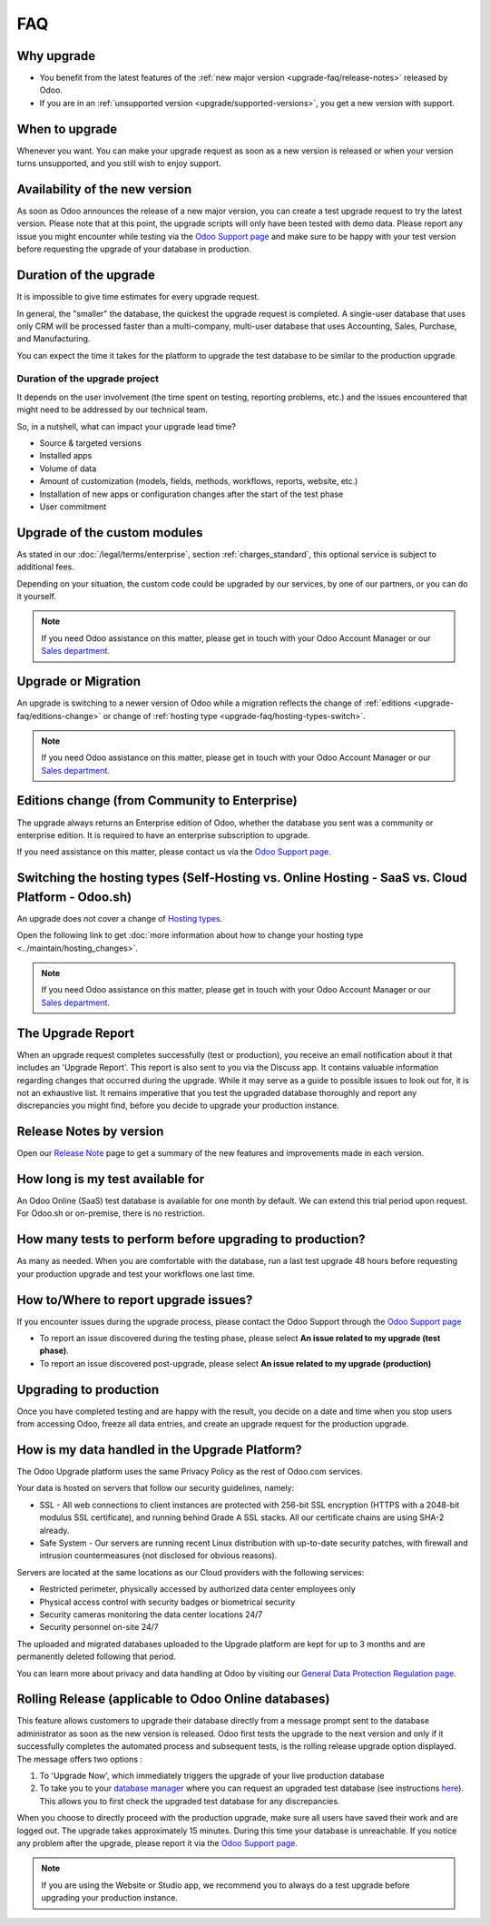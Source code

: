.. |assistance-contact| replace::
   If you need Odoo assistance on this matter, please get in touch with your Odoo Account Manager or
   our `Sales department`_.
.. _Sales department: mailto:sales@odoo.com

===
FAQ
===

.. _upgrade-faq/why:

Why upgrade
===========

* You benefit from the latest features of the :ref:`new major version
  <upgrade-faq/release-notes>` released by Odoo.
* If you are in an :ref:`unsupported version <upgrade/supported-versions>`, you get a new version
  with support.

.. _upgrade-faq/when:

When to upgrade
===============

Whenever you want. You can make your upgrade request as soon as a new version is released or when
your version turns unsupported, and you still wish to enjoy support.

.. _upgrade-faq/availability:

Availability of the new version
===============================

As soon as Odoo announces the release of a new major version, you can create a test upgrade request
to try the latest version. Please note that at this point, the upgrade scripts will only have been
tested with demo data. Please report any issue you might encounter while testing via the `Odoo
Support page <https://www.odoo.com/help>`_ and make sure to be happy with your test version before
requesting the upgrade of your database in production.

.. _upgrade-faq/duration:

Duration of the upgrade
=======================

It is impossible to give time estimates for every upgrade request.

In general, the "smaller" the database, the quickest the upgrade request is completed. A single-user
database that uses only CRM will be processed faster than a multi-company, multi-user database that
uses Accounting, Sales, Purchase, and Manufacturing.

You can expect the time it takes for the platform to upgrade the test database to be similar to the
production upgrade.

.. _upgrade-faq/project:

Duration of the upgrade project
-------------------------------

It depends on the user involvement (the time spent on testing, reporting problems, etc.) and the
issues encountered that might need to be addressed by our technical team.

So, in a nutshell, what can impact your upgrade lead time?

* Source & targeted versions
* Installed apps
* Volume of data
* Amount of customization (models, fields, methods, workflows, reports, website, etc.)
* Installation of new apps or configuration changes after the start of the test phase
* User commitment

.. _upgrade-faq/custom-modules:

Upgrade of the custom modules
=============================

As stated in our :doc:`/legal/terms/enterprise`, section :ref:`charges_standard`, this optional
service is subject to additional fees.

Depending on your situation, the custom code could be upgraded by our services, by one of our
partners, or you can do it yourself.

.. note:: |assistance-contact|

.. _upgrade-faq/upgrade-or-migration:

Upgrade or Migration
====================

An upgrade is switching to a newer version of Odoo while a migration reflects the change of
:ref:`editions <upgrade-faq/editions-change>` or change of
:ref:`hosting type <upgrade-faq/hosting-types-switch>`.

.. note:: |assistance-contact|

.. _upgrade-faq/editions-change:

Editions change (from Community to Enterprise)
==============================================

The upgrade always returns an Enterprise edition of Odoo, whether the database you sent was a
community or enterprise edition. It is required to have an enterprise subscription to upgrade.

If you need assistance on this matter,  please contact us via the `Odoo Support page
<https://www.odoo.com/help>`_.

.. seealso::
   - `Editions <https://www.odoo.com/page/editions>`_

.. _upgrade-faq/hosting-types-switch:

Switching the hosting types (Self-Hosting vs. Online Hosting - SaaS vs. Cloud Platform - Odoo.sh)
=================================================================================================

An upgrade does not cover a change of `Hosting types <https://www.odoo.com/page/hosting-types>`_.

Open the following link to get :doc:`more information about how to change your hosting type
<../maintain/hosting_changes>`.

.. note:: |assistance-contact|

.. _upgrade-faq/release-notes:

The Upgrade Report
==================

When an upgrade request completes successfully (test or production), you receive an email
notification about it that includes an 'Upgrade Report'. This report is also sent to you via the
Discuss app.
It contains valuable information regarding changes that occurred during the upgrade. While it may
serve as a guide to possible issues to look out for, it is not an exhaustive list. It remains
imperative that you test the upgraded database thoroughly and report any discrepancies you might
find, before you decide to upgrade your production instance.

Release Notes by version
========================

Open our `Release Note <https://www.odoo.com/page/release-notes>`_ page to get a summary of the new
features and improvements made in each version.

How long is my test available for
=================================

An Odoo Online (SaaS) test database is available for one month by default. We can extend this trial
period upon request. For Odoo.sh or on-premise, there is no restriction.

How many tests to perform before upgrading to production?
=========================================================

As many as needed. When you are comfortable with the database, run a last test upgrade 48 hours
before requesting your production upgrade and test your workflows one last time.

How to/Where to report upgrade issues?
======================================

If you encounter issues during the upgrade process, please contact the Odoo Support through the
`Odoo Support page <https://www.odoo.com/help>`_

- To report an issue discovered during the testing phase, please select **An issue related to my
  upgrade (test phase)**.
- To report an issue discovered post-upgrade, please select **An issue related to my upgrade
  (production)**

Upgrading to production
=======================

Once you have completed testing and are happy with the result, you decide on a date and time when
you stop users from accessing Odoo, freeze all data entries, and create an upgrade request for the
production upgrade.

How is my data handled in the Upgrade Platform?
===============================================

The Odoo Upgrade platform uses the same Privacy Policy as the rest of Odoo.com services.

Your data is hosted on servers that follow our security guidelines, namely:

- SSL - All web connections to client instances are protected with 256-bit SSL encryption
  (HTTPS with a 2048-bit modulus SSL certificate), and running behind Grade A SSL stacks. All our
  certificate chains are using SHA-2 already.
- Safe System - Our servers are running recent Linux distribution with up-to-date security patches,
  with firewall and intrusion countermeasures (not disclosed for obvious reasons).

Servers are located at the same locations as our Cloud providers with the following services:

- Restricted perimeter, physically accessed by authorized data center employees only
- Physical access control with security badges or biometrical security
- Security cameras monitoring the data center locations 24/7
- Security personnel on-site 24/7

The uploaded and migrated databases uploaded to the Upgrade platform are kept for up to 3 months and
are permanently deleted following that period.

You can learn more about privacy and data handling at Odoo by visiting our `General Data Protection
Regulation page <https://www.odoo.com/gdpr>`_.

Rolling Release (applicable to Odoo Online databases)
=====================================================

This feature allows customers to upgrade their database directly from a message prompt sent to the
database administrator as soon as the new version is released. Odoo first tests the upgrade to the
next version and only if it successfully completes the automated process and subsequent tests, is
the rolling release upgrade option displayed. The message offers two options :

#. To 'Upgrade Now', which immediately triggers the upgrade of your live production database

#. To take you to your `database manager <https://www.odoo.com/my/databases/>`_ where you can
   request an upgraded test database (see instructions `here <https://upgrade.odoo.com/#online/>`_).
   This allows you to first check the upgraded test database for any discrepancies.

When you choose to directly proceed with the production upgrade, make sure all users have saved
their work and are logged out. The upgrade takes approximately 15 minutes. During this time your
database is unreachable. If you notice any problem after the upgrade, please report it via the `Odoo
Support page <https://www.odoo.com/help>`_.

.. note::
   If you are using the Website or Studio app, we recommend you to always do a test upgrade before
   upgrading your production instance.
